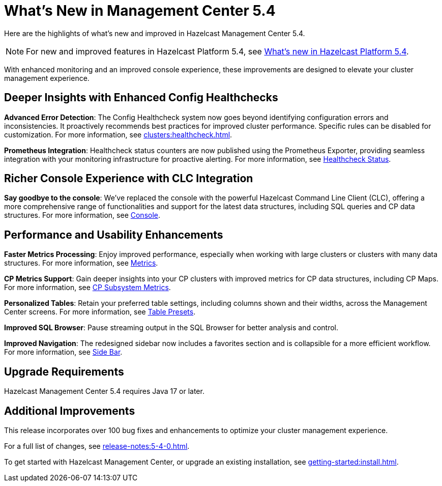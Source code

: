 = What's New in Management Center 5.4
:description: Here are the highlights of what’s new and improved in Hazelcast Management Center 5.4.

{description}

NOTE: For new and improved features in Hazelcast Platform 5.4, see xref:{page-latest-supported-hazelcast}@hazelcast:ROOT:whats-new.adoc[What's new in Hazelcast Platform 5.4].

With enhanced monitoring and an improved console experience, these improvements are designed to elevate your cluster management experience.

== Deeper Insights with Enhanced Config Healthchecks

**Advanced Error Detection**: The Config Healthcheck system now goes beyond identifying configuration errors and inconsistencies. It proactively recommends best practices for improved cluster performance. Specific rules can be disabled for customization. For more information, see xref:clusters:healthcheck.adoc[].

**Prometheus Integration**: Healthcheck status counters are now published using the Prometheus Exporter, providing seamless integration with your monitoring infrastructure for proactive alerting. For more information, see xref:clusters:healthcheck.adoc#healthcheck-status[Healthcheck Status].

== Richer Console Experience with CLC Integration

**Say goodbye to the console**: We've replaced the console with the powerful Hazelcast Command Line Client (CLC), offering a more comprehensive range of functionalities and support for the latest data structures, including SQL queries and CP data structures. For more information, see xref:tools:console[Console].

== Performance and Usability Enhancements

**Faster Metrics Processing**: Enjoy improved performance, especially when working with large clusters or clusters with many data structures. For more information, see xref:deploy-manage:historical-metrics.adoc[Metrics].

**CP Metrics Support**: Gain deeper insights into your CP clusters with improved metrics for CP data structures, including CP Maps. For more information, see xref:cp-subsystem:dashboard.adoc#data-and-metrics[CP Subsystem Metrics].

**Personalized Tables**: Retain your preferred table settings, including columns shown and their widths, across the Management Center screens. For more information, see xref:getting-started:tables.adoc#presets[Table Presets].

**Improved SQL Browser**: Pause streaming output in the SQL Browser for better analysis and control. 

**Improved Navigation**: The redesigned sidebar now includes a favorites section and is collapsible for a more efficient workflow. For more information, see xref:user-interface.adoc#side-bar[Side Bar].

== Upgrade Requirements

Hazelcast Management Center 5.4 requires Java 17 or later.

== Additional Improvements

This release incorporates over 100 bug fixes and enhancements to optimize your cluster management experience.

For a full list of changes, see xref:release-notes:5-4-0.adoc[].

To get started with Hazelcast Management Center, or upgrade an existing installation, see xref:getting-started:install.adoc[].


